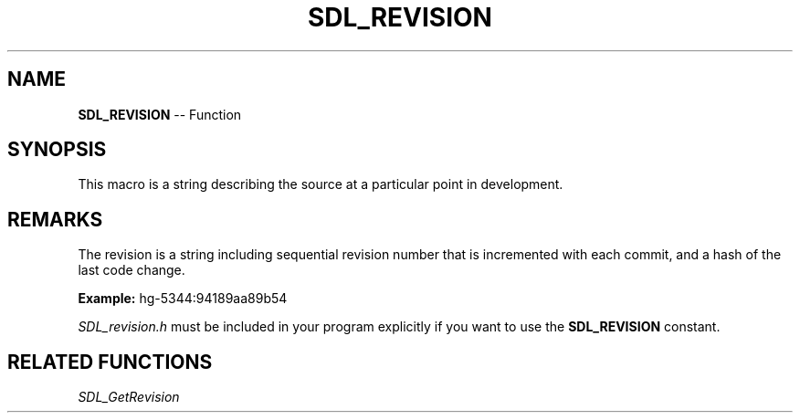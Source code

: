 .TH SDL_REVISION 3 "2018.10.07" "https://github.com/haxpor/sdl2-manpage" "SDL2"
.SH NAME
\fBSDL_REVISION\fR -- Function

.SH SYNOPSIS
This macro is a string describing the source at a particular point in development.

.SH REMARKS
The revision is a string including sequential revision number that is incremented with each commit, and a hash of the last code change.

.BI Example:
hg-5344:94189aa89b54

\fISDL_revision.h\fR must be included in your program explicitly if you want to use the \fBSDL_REVISION\fR constant.

.SH RELATED FUNCTIONS
\fISDL_GetRevision\fR
